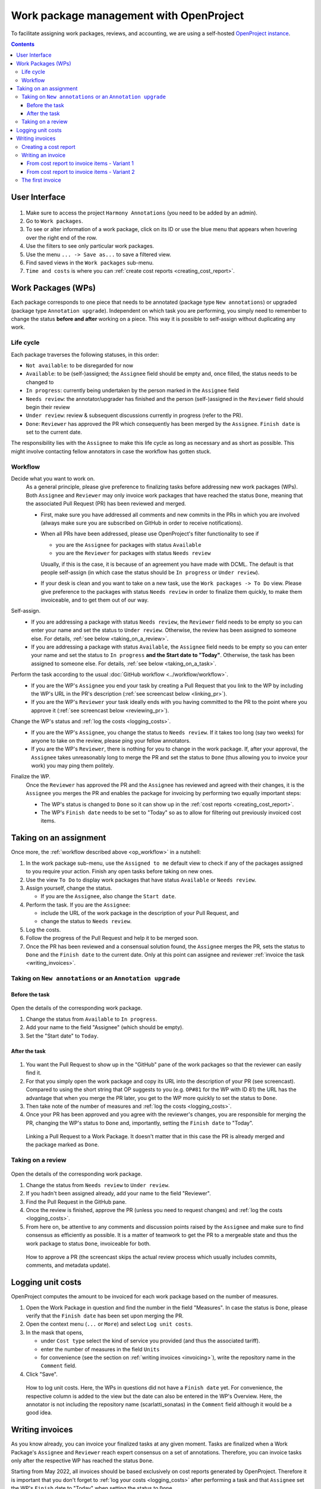 ****************************************
Work package management with OpenProject
****************************************

To facilitate assigning work packages, reviews, and accounting, we are using a self-hosted
`OpenProject instance <https://op-musicology.epfl.ch>`__.

.. contents:: Contents
   :local:

User Interface
==============

.. figure:: img/op_overview.png
     :alt: Overview over OpenProject's user interface

1. Make sure to access the project ``Harmony Annotations`` (you need to be added by an admin).
2. Go to ``Work packages``.
3. To see or alter information of a work package, click on its ID or use the blue menu that appears when hovering
   over the right end of the row.
4. Use the filters to see only particular work packages.
5. Use the menu ``... -> Save as...`` to save a filtered view.
6. Find saved views in the ``Work packages`` sub-menu.
7. ``Time and costs`` is where you can :ref:`create cost reports <creating_cost_report>`.


Work Packages (WPs)
===================

Each package corresponds to one piece that needs to be annotated (package type ``New annotations``)
or upgraded (package type ``Annotation upgrade``). Independent on which task you are performing, you simply need to
remember to change the status **before and after** working on a piece. This way it is possible to self-assign without
duplicating any work.

Life cycle
----------

Each package traverses the following statuses, in this order:

* ``Not available``: to be disregarded for now
* ``Available``: to be (self-)assigned; the ``Assignee`` field should be empty and, once filled, the status needs to be changed to
* ``In progress``: currently being undertaken by the person marked in the ``Assignee`` field
* ``Needs review``: the annotator/upgrader has finished and the person (self-)assigned in the ``Reviewer`` field should
  begin their review
* ``Under review``: review & subsequent discussions currently in progress (refer to the PR).
* ``Done``: ``Reviewer`` has approved the PR which consequently has been merged by the ``Assignee``. ``Finish date``
  is set to the current date.

The responsibility lies with the ``Assignee`` to make this life cycle as long as necessary and as short as possible.
This might involve contacting fellow annotators in case the workflow has gotten stuck.

.. _op_workflow:

Workflow
--------

Decide what you want to work on.
  As a general principle, please give preference to finalizing tasks before
  addressing new work packages (WPs). Both ``Assignee`` and ``Reviewer`` may only invoice
  work packages that have reached the status ``Done``, meaning that the associated Pull Request (PR) has been reviewed
  and merged.

  * First, make sure you have addressed all comments and new commits in the PRs in which you
    are involved (always make sure you are subscribed on GitHub in order to receive notifications).
  * When all PRs have been addressed, please use OpenProject's filter functionality to see if

    - you are the ``Assignee`` for packages with status ``Available``
    - you are the ``Reviewer`` for packages with status ``Needs review``

    Usually, if this is the case, it is because of an agreement you have made with DCML. The default is that people
    self-assign (in which case the status should be ``In progress`` or ``Under review``).
  * If your desk is clean and you want to take on a new task, use the ``Work packages -> To Do`` view.
    Please give preference to the packages with status ``Needs review`` in order to finalize them quickly, to make
    them invoiceable, and to get them out of our way.

Self-assign.
  * If you are addressing a package with status ``Needs review``, the ``Reviewer`` field needs to be empty so
    you can enter your name and set the status to ``Under review``. Otherwise, the review has been assigned to
    someone else. For details, :ref:`see below <taking_on_a_review>`.
  * If you are addressing a package with status ``Available``, the ``Assignee`` field needs to be empty so
    you can enter your name and set the status to ``In progress`` **and the Start date to "Today"**.
    Otherwise, the task has been assigned to someone else. For details, :ref:`see below <taking_on_a_task>`.

Perform the task according to the usual :doc:`GitHub workflow <../workflow/workflow>`.
  * If you are the WP's ``Assignee`` you end your task by creating a Pull Request that you link to the WP by including
    the WP's URL in the PR's description (:ref:`see screencast below <linking_pr>`).
  * If you are the WP's ``Reviewer`` your task ideally ends with you having committed to the PR to the point where you
    approve it (:ref:`see screencast below <reviewing_pr>`).

Change the WP's status and :ref:`log the costs <logging_costs>`.
  * If you are the WP's ``Assignee``, you change the status to ``Needs review``. If it takes too long (say two weeks)
    for anyone to take on the review, please ping your fellow annotators.
  * If you are the WP's ``Reviewer``, there is nothing for you to change in the work package. If, after your approval,
    the ``Assignee`` takes unreasonably long to merge the PR and set the status to ``Done`` (thus allowing you to
    invoice your work) you may ping them politely.

Finalize the WP.
  Once the ``Reviewer`` has approved the PR and the ``Assignee`` has reviewed and agreed with their changes, it is
  the ``Assignee`` you merges the PR and enables the package for invoicing by performing two equally important steps:

  * The WP's status is changed to ``Done`` so it can show up in the :ref:`cost reports <creating_cost_report>`.
  * The WP's ``Finish date`` needs to be set to "Today" so as to allow for filtering out previously invoiced
    cost items.



Taking on an assignment
=======================

Once more, the :ref:`workflow described above <op_workflow>` in a nutshell:

1. In the work package sub-menu, use the ``Assigned to me`` default view to check if any of the packages assigned to you
   require your action. Finish any open tasks before taking on new ones.
2. Use the view ``To Do`` to display work packages that have status ``Available`` or ``Needs review``.
3. Assign yourself, change the status.

   * If you are the ``Assignee``, also change the ``Start date``.

4. Perform the task. If you are the ``Assignee``:

   * include the URL of the work package in the description of your Pull Request, and
   * change the status to ``Needs review``.

5. Log the costs.
6. Follow the progress of the Pull Request and help it to be merged soon.
7. Once the PR has been reviewed and a consensual solution found, the ``Assignee`` merges the PR, sets the status to
   ``Done`` and the ``Finish date`` to the current date. Only at this point can assignee and reviewer
   :ref:`invoice the task <writing_invoices>`.

.. _taking_on_a_task:

Taking on ``New annotations`` or an ``Annotation upgrade``
----------------------------------------------------------

Before the task
~~~~~~~~~~~~~~~

.. figure:: img/op_assignment.png
     :alt: Details page of a work package
     :scale: 50%

Open the details of the corresponding work package.

1. Change the status from ``Available`` to ``In progress``.
2. Add your name to the field "Assignee" (which should be empty).
3. Set the "Start date" to ``Today``.

.. _after_the_task:

After the task
~~~~~~~~~~~~~~

.. figure:: img/op_github.png
     :alt: The GitHub pane of a work package
     :scale: 50%

1. You want the Pull Request to show up in the "GitHub" pane of the work packages so that the reviewer can easily find it.
2. For that you simply open the work package and copy its URL into the description of your PR (see screencast).  Compared
   to using the short string that OP suggests to you (e.g. ``OP#81`` for the WP with ID 81) the URL has the advantage
   that when you merge the PR later, you get to the WP more quickly to set the status to ``Done``.
3. Then take note of the number of measures and :ref:`log the costs <logging_costs>`.
4. Once your PR has been approved and you agree with the reviewer's changes, you are responsible for merging the PR,
   changing the WP's status to ``Done`` and, importantly, setting the ``Finish date`` to "Today".

.. _linking_pr:

.. figure:: img/linking_pr.gif
   :alt: Linking a Pull Request to a Work Package.

   Linking a Pull Request to a Work Package. It doesn't matter that in this case the PR is already merged and the
   package marked as ``Done``.

.. _taking_on_a_review:

Taking on a review
------------------

.. figure:: img/op_review.png
     :alt: How to assign a work package as a reviewer
     :scale: 50%

Open the details of the corresponding work package.

1. Change the status from ``Needs review`` to ``Under review``.
2. If you hadn't been assigned already, add your name to the field "Reviewer".
3. Find the Pull Request in the GitHub pane.
4. Once the review is finished, approve the PR (unless you need to request changes) and
   :ref:`log the costs <logging_costs>`.
5. From here on, be attentive to any comments and discussion points raised by the ``Assignee`` and make sure to
   find consensus as efficiently as possible. It is a matter of teamwork to get the PR to a mergeable state and
   thus the work package to status ``Done``, invoiceable for both.

.. _reviewing_pr:

.. figure:: img/reviewing_pr.gif
   :alt: How to approve a PR

   How to approve a PR (the screencast skips the actual review process which usually includes commits, comments, and
   metadata update).



.. _logging_costs:

Logging unit costs
==================

OpenProject computes the amount to be invoiced for each work package based on the number of measures.

1. Open the Work Package in question and find the number in the field "Measures". In case the status is ``Done``,
   please verify that the ``Finish date`` has been set upon merging the PR.
2. Open the context menu (``...`` or ``More``) and select ``Log unit costs``.
3. In the mask that opens,

   * under ``Cost type`` select the kind of service you provided (and thus the associated tariff).
   * enter the number of measures in the field ``Units``
   * for convenience (see the section on :ref:`writing invoices <invoicing>`), write the repository name in the
     ``Comment`` field.

4. Click "Save".

.. figure:: img/logging_costs.gif
   :alt: How to log unit costs

   How to log unit costs. Here, the WPs in questions did not have a ``Finish date`` yet. For convenience, the respective
   column is added to the view but the date can also be entered in the WP's Overview. Here, the annotator is not
   including the repository name (scarlatti_sonatas) in the ``Comment`` field although it would be a good idea.

.. _writing_invoices:

Writing invoices
================

As you know already, you can invoice your finalized tasks at any given moment. Tasks are finalized when a Work Package's
``Assignee`` and ``Reviewer`` reach expert consensus on a set of annotations. Therefore, you can invoice tasks only
after the respective WP has reached the status ``Done``.

Starting from May 2022, all invoices should be based exclusively on cost reports generated by OpenProject.
Therefore it is important that you don't forget to :ref:`log your costs <logging_costs>` after performing a task
and that ``Assignee`` set the WP's ``Finish`` date to "Today" when setting the status to ``Done``.

.. _creating_cost_report:

Creating a cost report
----------------------

.. figure:: img/cost_report.gif
   :alt: How to generate a cost report.

   How to generate a cost report.

#. Head to the "Time and Costs" menu and select the "Ready for invoicing" view.
#. Add the filter ``Finish date >= [day after your last invoice]``. If this is your :ref:`first invoice <first_invoice>`,
   you can skip this step.
#. Click "Apply" and verify that the displayed unit costs indeed cover the finalized WPs you have undertaken. If a WP
   is not shown, at least one of these three things must be true:

   * You have not :ref:`logged your costs <logging_costs>`.
   * The WP has not reached the status ``Done`` yet.
   * The WP is missing its ``Finished date`` (or the date does not match your filter).

#. Click on "Export XLS" to export the Excel file to be attached to your invoice.
#. Use the different sheets contained in the Excel file to sum up measures and costs to come up with the items
   for the invoice (see below).

.. _invoicing:

Writing an invoice
------------------

For the actual invoice you can use `our template <https://drive.switch.ch/index.php/s/lfNUOJ987AvFuvg>`__
or your own as long as it contains

* your address
* the current date
* an arbitrary invoice number
* one item per repository per type of service (e.g. one for "Creating new annotations" and one for "Reviewing new annotations")
* for each item, the accumulated number of bars and aggregated costs (e.g. "Creating new annotations | scarlatti_sonatas (321 bars) | 160.50 CHF")
* the total sum
* your bank details
* your signature

Once you have the invoice PDF ready, please give both files the same name starting with a backwards (``YYMMDD``) date,
for example: ``220519_Johannes_Hentschel.pdf`` for the invoice and ``220519_Johannes_Hentschel.xls`` for the
cost report.

To compute the individual per-repository items easily, simply open the exported XLS (Excel) file and pick one
of the two methods described in the following.

.. note::

   This following screencasts use LibreOffice to open the cost report. The process of sorting and creating sums or
   pivot tables should work exactly the same way in other spreadsheets such as Excel or Numbers.

From cost report to invoice items - Variant 1
~~~~~~~~~~~~~~~~~~~~~~~~~~~~~~~~~~~~~~~~~~~~~

The first variant is easier but more work.

The cost report contains one sheet per cost type, so you need to go through the four sheets and

* if all packages are from one corpus, create one item per cost type;
* if the packages are from several corpora, use ``=SUM()`` to sum up sub-groups of measures ("units") and costs,
  and create one item per repository

.. figure:: img/invoice_items.gif
   :alt: How to compute grouped items for the invoice.
   :scale: 35%

   Screencast showing the first variant of how to get from the various sub-sheets contained in the automatically generated
   :ref:`cost report <creating_cost_report>` to items for the invoice grouped per task per repository. Note that the
   screencast stops after the tasks "Creating new annotations" and "Upgrading existing annotations", which is why the
   invoice items do not yet sum up at the end. In order to more easily group the WPs in the  "Upgrading existing
   annotations" sheet that belong to different repositories, the sheet needs to be sorted by their IDs.

From cost report to invoice items - Variant 2
~~~~~~~~~~~~~~~~~~~~~~~~~~~~~~~~~~~~~~~~~~~~~

The second variant is slightly more involved but less work.

Here you only work on the first sheet ("Cash value"). In order to create a pivot table you need to add the
repository name for every work package (unless you had already included the names in the ``Comment`` field while
logging the costs), which might be easier if they are sorted. Then you go to
``Insert -> Pivot table`` and distribute the columns as is most convenient for you. A good suggestion is

* Columns = ``Comment`` (the column where you put the repository names)
* Rows = ``Cost type``
* Data = ``Units`` and ``Costs``

.. figure:: img/pivot_table.gif
   :alt: How to compute grouped items for the invoice.
   :scale: 50%

   Screencast showing the second variant of how to get from the various sub-sheets contained in the automatically generated
   :ref:`cost report <creating_cost_report>` to items for the invoice grouped per task per repository using a
   pivot table.


.. _first_invoice:

The first invoice
-----------------

For your first invoice the difference is twofold:

* Since there has been no previous invoice, the work packages do not need a ``Finish date``. You simply
  :ref:`generate a cost report <creating_cost_report>` based on all costs you have logged for packages with status
  ``Done``.
* In order for your first invoice to be treated, the university administration needs you to send along the following documents:

  - a copy of an ID (ID, passport, or driver's license)
  - a document proving that the bank details indicated on the invoice are associated to you
    (e.g. copy of your banking card or a document showing your name and bank details, provided by your bank)

Make sure that the work packages you want to invoice are present in OpenProject, that your name appears in the relevant
columns, and that you have :ref:`logged the costs <logging_costs>`. An easy way to do this is by using OP's filter
functionality and by adding the column "Unit costs" to your view. Complete the information where missing. Then
you may proceed with :ref:`creating_cost_report`.